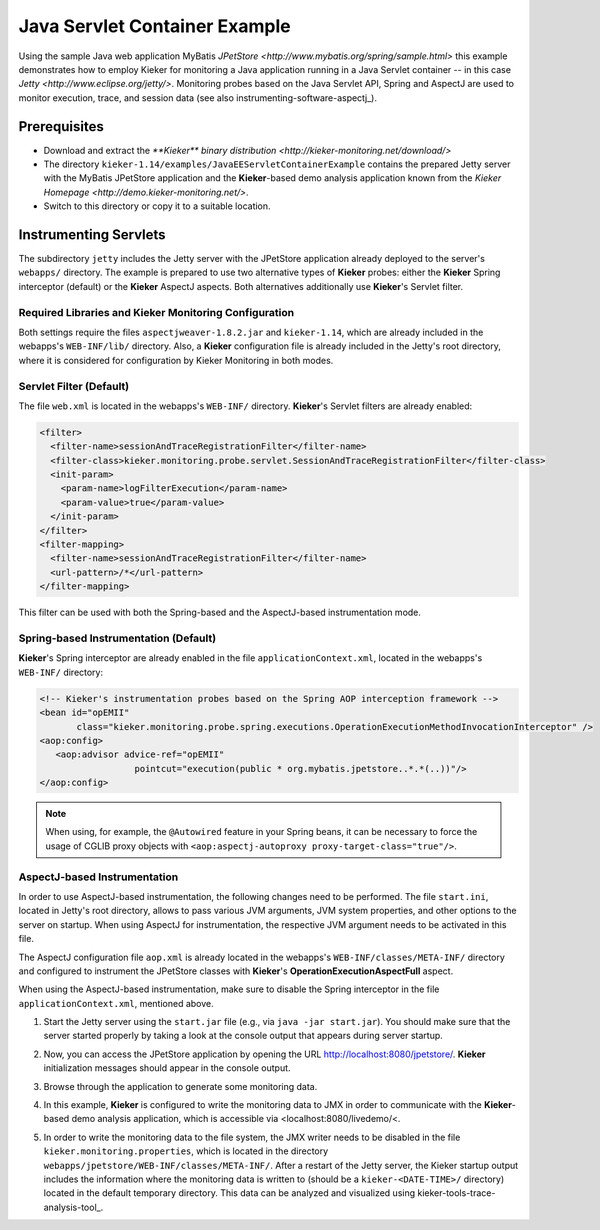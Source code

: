 .. _tutorial-servlet-example:

Java Servlet Container Example
==============================

Using the sample Java web application MyBatis 
`JPetStore <http://www.mybatis.org/spring/sample.html>` this example
demonstrates how to employ Kieker for monitoring a Java application
running in a Java Servlet container -- in this case 
`Jetty <http://www.eclipse.org/jetty/>`. Monitoring probes based on the
Java Servlet API, Spring and AspectJ are used to monitor execution,
trace, and session data (see also instrumenting-software-aspectj_).
                                  
                                  
Prerequisites
-------------

- Download and extract the `**Kieker** binary distribution <http://kieker-monitoring.net/download/>`
- The directory ``kieker-1.14/examples/JavaEEServletContainerExample``
  contains the prepared Jetty server with the MyBatis JPetStore
  application and the **Kieker**-based demo analysis application known
  from the `Kieker Homepage <http://demo.kieker-monitoring.net/>`.
- Switch to this directory or copy it to a suitable location.


Instrumenting Servlets
----------------------

The subdirectory ``jetty`` includes the Jetty server with the JPetStore
application already deployed to the server's ``webapps/`` directory.
The example is prepared to use two alternative types of **Kieker**
probes: either the **Kieker** Spring interceptor (default) or the 
**Kieker** AspectJ aspects. Both alternatives additionally use 
**Kieker**'s Servlet filter.

Required Libraries and Kieker Monitoring Configuration
~~~~~~~~~~~~~~~~~~~~~~~~~~~~~~~~~~~~~~~~~~~~~~~~~~~~~~

Both settings require the files ``aspectjweaver-1.8.2.jar`` and 
``kieker-1.14``, which are already included in the webapps's 
``WEB-INF/lib/`` directory.
Also, a **Kieker** configuration file is already included in the Jetty's
root directory, where it is considered for configuration by Kieker
Monitoring in both modes. 

Servlet Filter (Default)
~~~~~~~~~~~~~~~~~~~~~~~~

The file ``web.xml`` is located in the webapps's ``WEB-INF/`` directory.
**Kieker**'s Servlet filters are already enabled: 

.. code-block:: XML
  
  <filter>
    <filter-name>sessionAndTraceRegistrationFilter</filter-name>
    <filter-class>kieker.monitoring.probe.servlet.SessionAndTraceRegistrationFilter</filter-class>
    <init-param>
      <param-name>logFilterExecution</param-name>
      <param-value>true</param-value>
    </init-param>
  </filter>
  <filter-mapping>
    <filter-name>sessionAndTraceRegistrationFilter</filter-name>
    <url-pattern>/*</url-pattern>
  </filter-mapping>

This filter can be used with both the Spring-based and the AspectJ-based
instrumentation mode.

Spring-based Instrumentation (Default)
~~~~~~~~~~~~~~~~~~~~~~~~~~~~~~~~~~~~~~

**Kieker**'s Spring interceptor are already enabled in the file 
``applicationContext.xml``, located in the webapps's ``WEB-INF/``
directory: 

.. code-block:: XML
  
   <!-- Kieker's instrumentation probes based on the Spring AOP interception framework -->
   <bean id="opEMII" 
          class="kieker.monitoring.probe.spring.executions.OperationExecutionMethodInvocationInterceptor" /> 
   <aop:config>
      <aop:advisor advice-ref="opEMII" 
	             pointcut="execution(public * org.mybatis.jpetstore..*.*(..))"/>
   </aop:config>

.. note::
  
  When using, for example, the ``@Autowired`` feature in your Spring
  beans, it can be necessary to force the usage of CGLIB proxy objects
  with ``<aop:aspectj-autoproxy proxy-target-class="true"/>``.


AspectJ-based Instrumentation
~~~~~~~~~~~~~~~~~~~~~~~~~~~~~

In order to use AspectJ-based instrumentation, the following changes
need to  be performed. The file ``start.ini``, located in Jetty's root
directory, allows to pass various JVM arguments, JVM system properties,
and other options to the server on startup. When using AspectJ for
instrumentation, the respective JVM argument needs to be activated in
this file.

The AspectJ configuration file ``aop.xml`` is already located in the
webapps's ``WEB-INF/classes/META-INF/`` directory and configured to
instrument the JPetStore classes with **Kieker**'s **OperationExecutionAspectFull**
aspect. 

When using the AspectJ-based instrumentation, make sure to disable the
Spring interceptor in the file ``applicationContext.xml``, mentioned
above.

#. Start the Jetty server using the ``start.jar`` file (e.g., via 
   ``java -jar start.jar``). You should make
   sure that the server started properly by taking a look at
   the console output that appears during server startup.  
#. Now, you can access the JPetStore application by opening the URL
   http://localhost:8080/jpetstore/.
   **Kieker** initialization messages should appear in the console output.
   
   .. image:: ../images/jpetstore-example-FFscrsh.png
      :width: 500px

#. Browse through the application to generate some monitoring data.
#. In this example, **Kieker** is configured to write the monitoring data
   to JMX in order to communicate with the **Kieker**-based demo analysis
   application, which is accessible via <localhost:8080/livedemo/<.
#. In order to write the monitoring data to the file system, the
   JMX writer needs to be disabled in the file ``kieker.monitoring.properties``,
   which is located in the directory ``webapps/jpetstore/WEB-INF/classes/META-INF/``.
   After a restart of the Jetty server, the Kieker startup output includes the
   information where the monitoring data is written to (should be a
   ``kieker-<DATE-TIME>/`` directory) located in the default temporary
   directory.
   This data can be analyzed and visualized using kieker-tools-trace-analysis-tool_.

